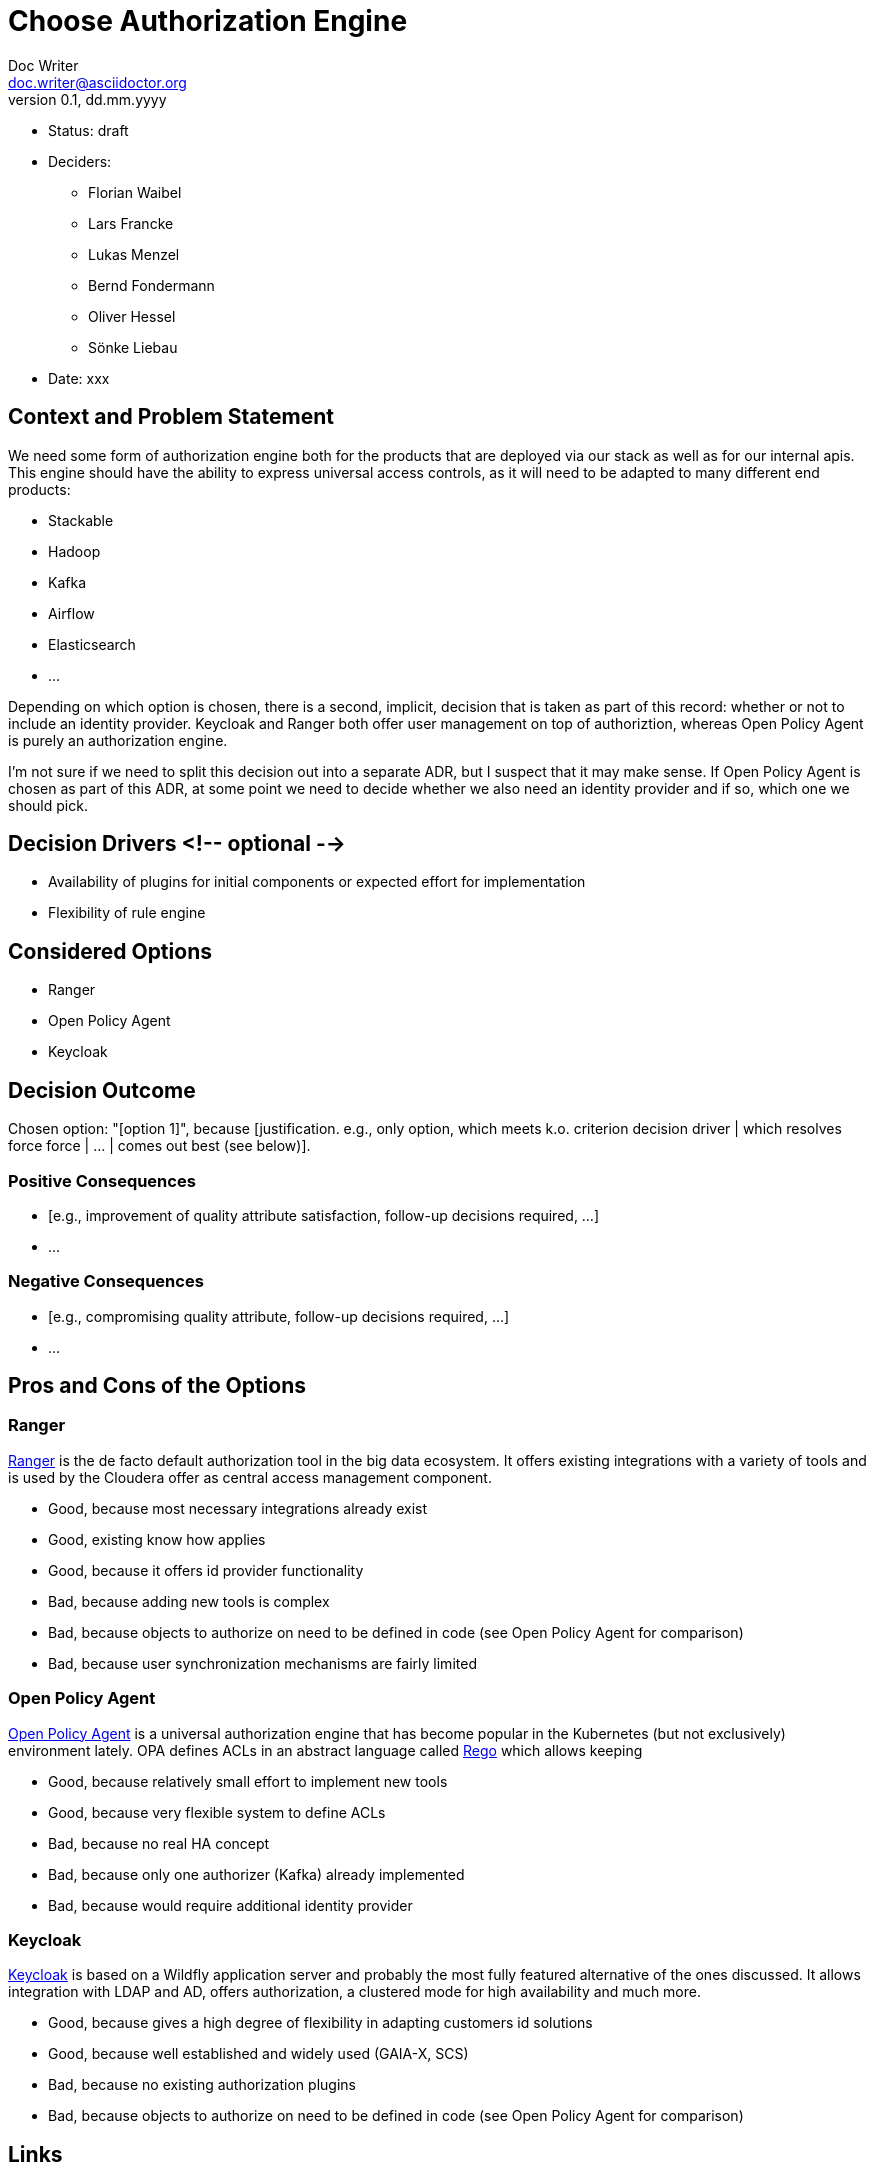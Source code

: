 = Choose Authorization Engine
Doc Writer <doc.writer@asciidoctor.org>
v0.1, dd.mm.yyyy
:status: draft

* Status: {status}
* Deciders:
** Florian Waibel
** Lars Francke
** Lukas Menzel
** Bernd Fondermann
** Oliver Hessel
** Sönke Liebau
* Date: xxx

== Context and Problem Statement

We need some form of authorization engine both for the products that are deployed via our stack as well as for our internal apis.
This engine should have the ability to express universal access controls, as it will need to be adapted to many different end products:

* Stackable
* Hadoop
* Kafka
* Airflow
* Elasticsearch
* ...

Depending on which option is chosen, there is a second, implicit, decision that is taken as part of this record: whether or not to include an identity provider.
Keycloak and Ranger both offer user management on top of authoriztion, whereas Open Policy Agent is purely an authorization engine.

I'm not sure if we need to split this decision out into a separate ADR, but I suspect that it may make sense.
If Open Policy Agent is chosen as part of this ADR, at some point we need to decide whether we also need an identity provider and if so, which one we should pick.


== Decision Drivers <!-- optional -->

* Availability of plugins for initial components or expected effort for implementation
* Flexibility of rule engine

== Considered Options

* Ranger
* Open Policy Agent
* Keycloak


== Decision Outcome

Chosen option: "[option 1]", because [justification. e.g., only option, which meets k.o. criterion decision driver | which resolves force force | … | comes out best (see below)].

=== Positive Consequences

* [e.g., improvement of quality attribute satisfaction, follow-up decisions required, …]
* …

=== Negative Consequences

* [e.g., compromising quality attribute, follow-up decisions required, …]
* …

== Pros and Cons of the Options

=== Ranger

https://ranger.apache.org/[Ranger] is the de facto default authorization tool in the big data ecosystem.
It offers existing integrations with a variety of tools and is used by the Cloudera offer as central access management component.

* Good, because most necessary integrations already exist
* Good, existing know how applies
* Good, because it offers id provider functionality
* Bad, because adding new tools is complex
* Bad, because objects to authorize on need to be defined in code (see Open Policy Agent for comparison)
* Bad, because user synchronization mechanisms are fairly limited

=== Open Policy Agent

https://www.openpolicyagent.org/[Open Policy Agent] is a universal authorization engine that has become popular in the Kubernetes (but not exclusively) environment lately.
OPA defines ACLs in an abstract language called https://www.openpolicyagent.org/docs/latest/policy-language/[Rego] which allows keeping



* Good, because relatively small effort to implement new tools
* Good, because very flexible system to define ACLs
* Bad, because no real HA concept
* Bad, because only one authorizer (Kafka) already implemented
* Bad, because would require additional identity provider

=== Keycloak

https://www.keycloak.org/[Keycloak] is based on a Wildfly application server and probably the most fully featured alternative of the ones discussed.
It allows integration with LDAP and AD, offers authorization, a clustered mode for high availability and much more.

* Good, because gives a high degree of flexibility in adapting customers id solutions
* Good, because well established and widely used (GAIA-X, SCS)
* Bad, because no existing authorization plugins
* Bad, because objects to authorize on need to be defined in code (see Open Policy Agent for comparison)


== Links

* [Link type] [Link to ADR] <!-- example: Refined by [ADR-0005](0005-example.md) -->
* … <!-- numbers of links can vary -->